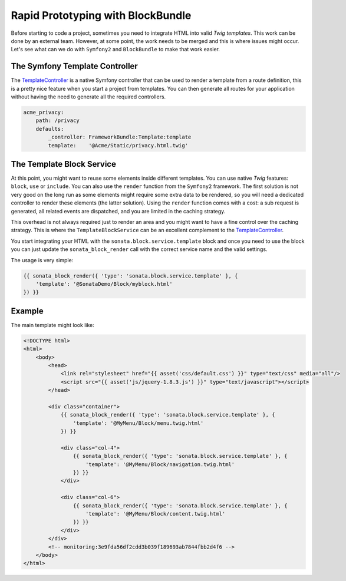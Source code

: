 .. index::
    single: Prototype

Rapid Prototyping with BlockBundle
==================================

Before starting to code a project, sometimes you need to integrate HTML into valid `Twig templates`. This work can be done by an external team. However, at some point, the work needs to be merged and this is where issues might occur. Let's see what can we do with ``Symfony2`` and ``BlockBundle`` to make that work easier.

The Symfony Template Controller
~~~~~~~~~~~~~~~~~~~~~~~~~~~~~~~

The TemplateController_ is a native Symfony controller that can be used to render a template from a route definition, this is a pretty nice feature when you start a project from templates. You can then generate all routes for your application without having the need to generate all the required controllers.

.. code-block:: yaml

    acme_privacy:
        path: /privacy
        defaults:
            _controller: FrameworkBundle:Template:template
            template:    '@Acme/Static/privacy.html.twig'

The Template Block Service
~~~~~~~~~~~~~~~~~~~~~~~~~~

At this point, you might want to reuse some elements inside different templates. You can use native `Twig` features: ``block``, ``use`` or ``include``. You can also use the ``render`` function from the ``Symfony2`` framework. The first solution is not very good on the long run as some elements might require some extra data to be rendered, so you will need a dedicated controller to render these elements (the latter solution). Using the ``render`` function comes with a cost: a sub request is generated, all related events are dispatched, and you are limited in the caching strategy.

This overhead is not always required just to render an area and you might want to have a fine control over the caching strategy. This is where the ``TemplateBlockService`` can be an excellent complement to the TemplateController_.

You start integrating your HTML with the ``sonata.block.service.template`` block and once you need to use the block you can just update the ``sonata_block_render`` call with the correct service name and the valid settings.

The usage is very simple:

.. code-block:: html+twig

    {{ sonata_block_render({ 'type': 'sonata.block.service.template' }, {
        'template': '@SonataDemo/Block/myblock.html'
    }) }}

Example
~~~~~~~

The main template might look like:

.. code-block:: html+twig

    <!DOCTYPE html>
    <html>
        <body>
            <head>
                <link rel="stylesheet" href="{{ asset('css/default.css') }}" type="text/css" media="all"/>
                <script src="{{ asset('js/jquery-1.8.3.js') }}" type="text/javascript"></script>
            </head>

            <div class="container">
                {{ sonata_block_render({ 'type': 'sonata.block.service.template' }, {
                    'template': '@MyMenu/Block/menu.twig.html'
                }) }}

                <div class="col-4">
                    {{ sonata_block_render({ 'type': 'sonata.block.service.template' }, {
                        'template': '@MyMenu/Block/navigation.twig.html'
                    }) }}
                </div>

                <div class="col-6">
                    {{ sonata_block_render({ 'type': 'sonata.block.service.template' }, {
                        'template': '@MyMenu/Block/content.twig.html'
                    }) }}
                </div>
            </div>
            <!-- monitoring:3e9fda56df2cdd3b039f189693ab7844fbb2d4f6 -->
        </body>
    </html>

.. _TemplateController: http://symfony.com/doc/current/cookbook/templating/render_without_controller.html
